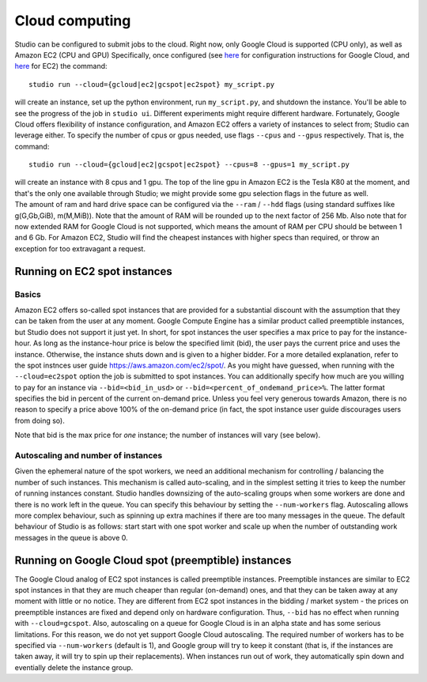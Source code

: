 Cloud computing
===============

Studio can be configured to submit jobs to the cloud. Right
now, only Google Cloud is supported (CPU only), as well as Amazon EC2
(CPU and GPU) Specifically, once configured (see
`here <gcloud_setup.rst>`__ for configuration instructions for Google
Cloud, and `here <ec2_setup.rst>`__ for EC2) the command:

::

    studio run --cloud={gcloud|ec2|gcspot|ec2spot} my_script.py 

will create an instance, set up the python environment, run
``my_script.py``, and shutdown the instance. You'll be able to see the
progress of the job in ``studio ui``. Different experiments might require
different hardware. Fortunately, Google Cloud offers flexibility of
instance configuration, and Amazon EC2 offers a variety of instances to
select from; Studio can leverage either. To specify the number of
cpus or gpus needed, use flags ``--cpus`` and ``--gpus`` respectively. That is,
the command:

::

    studio run --cloud={gcloud|ec2|gcspot|ec2spot} --cpus=8 --gpus=1 my_script.py 

| will create an instance with 8 cpus and 1 gpu. The top of the line gpu
  in Amazon EC2 is the Tesla K80 at the moment, and that's the only one
  available through Studio; we might provide some gpu selection flags
  in the future as well.
| The amount of ram and hard drive space can be configured via the ``--ram`` /
  ``--hdd`` flags (using standard suffixes like g(G,Gb,GiB), m(M,MiB)). Note
  that the amount of RAM will be rounded up to the next factor of 256 Mb.
  Also note that for now extended RAM for Google Cloud is not supported,
  which means the amount of RAM per CPU should be between 1 and 6 Gb. For
  Amazon EC2, Studio will find the cheapest instances with higher specs
  than required, or throw an exception for too extravagant a request.

Running on EC2 spot instances
-----------------------------

Basics
~~~~~~

Amazon EC2 offers so-called spot instances that are provided for a
substantial discount with the assumption that they can be taken from
the user at any moment. Google Compute Engine has a similar product called
preemptible instances, but Studio does not support it just yet. In
short, for spot instances the user specifies a max price to pay for the
instance-hour. As long as the instance-hour price is below the specified
limit (bid), the user pays the current price and uses the instance.
Otherwise, the instance shuts down and is given to a higher
bidder. For a more detailed explanation, refer to the spot instnces user guide
https://aws.amazon.com/ec2/spot/. As you might have guessed,
when running with the ``--cloud=ec2spot`` option the job is submitted to
spot instances. You can additionally specify how much are you
willing to pay for an instance via ``--bid=<bid_in_usd>`` or
``--bid=<percent_of_ondemand_price>%``. The latter format specifies the bid
in percent of the current on-demand price. Unless you feel very generous towards
Amazon, there is no reason to specify a price above 100% of the on-demand
price (in fact, the spot instance user guide discourages users from doing
so).

Note that bid is the max price for *one* instance; the number of instances will
vary (see below).

Autoscaling and number of instances
~~~~~~~~~~~~~~~~~~~~~~~~~~~~~~~~~~~

Given the ephemeral nature of the spot workers, we need an additional mechanism
for controlling / balancing the number of such instances. This mechanism is
called auto-scaling, and in the simplest setting it tries to keep the number
of running instances constant. Studio handles downsizing of the
auto-scaling groups when some workers are done and there is no work left
in the queue. You can specify this behaviour by setting the
``--num-workers`` flag. Autoscaling allows more complex behaviour, such
as spinning up extra machines if there are too many messages in the queue.
The default behaviour of Studio is as follows: start start with one spot
worker and scale up when the number of outstanding work messages in the
queue is above 0.

Running on Google Cloud spot (preemptible) instances
----------------------------------------------------

The Google Cloud analog of EC2 spot instances is called preemptible
instances. Preemptible instances are similar to EC2 spot instances in 
that they are much cheaper than regular (on-demand) ones, and that
they can be taken away at any moment with little or no notice. They
are different from EC2 spot instances in the bidding / market system -
the prices on preemptible instances are fixed and depend only on
hardware configuration. Thus, ``--bid`` has no effect when running with
``--cloud=gcspot``. Also, autoscaling on a queue for Google Cloud is in
an alpha state and has some serious limitations. For this reason, we do not yet
support Google Cloud autoscaling. The required number of workers has to be
specified via ``--num-workers`` (default is 1), and Google group will
try to keep it constant (that is, if the instances are taken away, it
will try to spin up their replacements). When instances run out
of work, they automatically spin down and eventially delete the instance
group.
